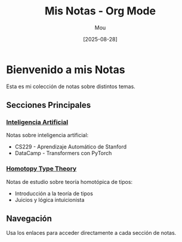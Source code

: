 #+TITLE: Mis Notas - Org Mode
#+AUTHOR: Mou
#+DATE: [2025-08-28]
#+OPTIONS: toc:2 num:t
#+EXPORT_FILE_NAME: index
#+STARTUP: overview

* Bienvenido a mis Notas

Esta es mi colección de notas sobre distintos temas.

** Secciones Principales

*** [[file:AI/index.org][Inteligencia Artificial]]
Notas sobre inteligencia artificial:
- CS229 - Aprendizaje Automático de Stanford
- DataCamp - Transformers con PyTorch

*** [[file:HoTT/index.org][Homotopy Type Theory]]
Notas de estudio sobre teoría homotópica de tipos:
- Introducción a la teoría de tipos
- Juicios y lógica intuicionista

** Navegación
Usa los enlaces para acceder directamente a cada sección de notas.
